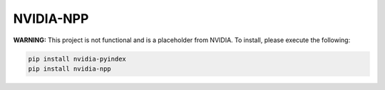 NVIDIA-NPP
==========

**WARNING:** This project is not functional and is a placeholder from NVIDIA.
To install, please execute the following:

.. code-block:: bash

    pip install nvidia-pyindex
    pip install nvidia-npp
